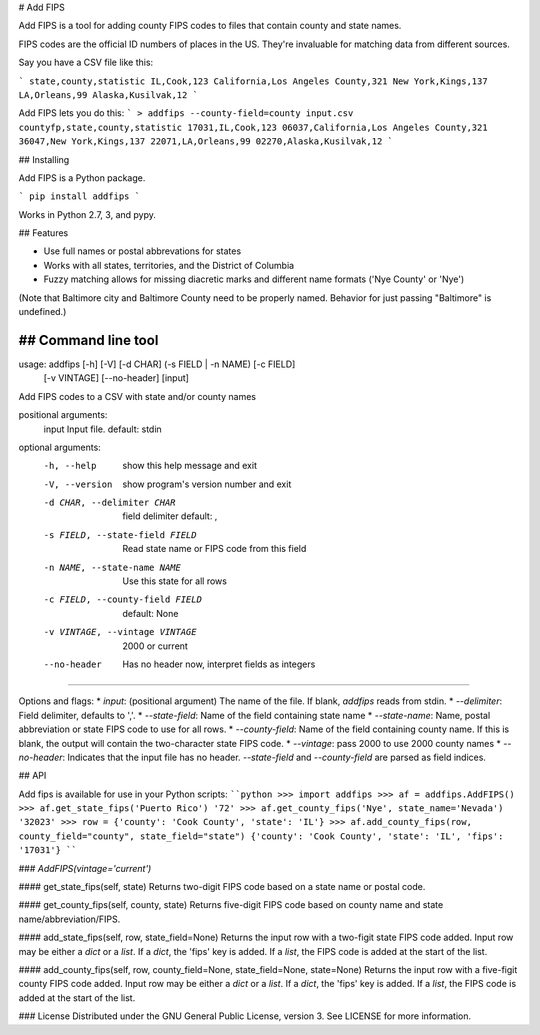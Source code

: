 # Add FIPS

Add FIPS is a tool for adding county FIPS codes to files that contain county and state names.

FIPS codes are the official ID numbers of places in the US. They're invaluable for matching data from  different sources.

Say you have a CSV file like this:

```
state,county,statistic
IL,Cook,123
California,Los Angeles County,321
New York,Kings,137
LA,Orleans,99
Alaska,Kusilvak,12
```

Add FIPS lets you do this:
```
> addfips --county-field=county input.csv
countyfp,state,county,statistic
17031,IL,Cook,123
06037,California,Los Angeles County,321
36047,New York,Kings,137
22071,LA,Orleans,99
02270,Alaska,Kusilvak,12
```

## Installing

Add FIPS is a Python package.

```
pip install addfips
```

Works in Python 2.7, 3, and pypy.

## Features

* Use full names or postal abbrevations for states
* Works with all states, territories, and the District of Columbia
* Fuzzy matching allows for missing diacretic marks and different name formats ('Nye County' or 'Nye')

(Note that Baltimore city and Baltimore County need to be properly named. Behavior for just passing "Baltimore" is undefined.)

## Command line tool
````
usage: addfips [-h] [-V] [-d CHAR] (-s FIELD | -n NAME) [-c FIELD]
               [-v VINTAGE] [--no-header]
               [input]

Add FIPS codes to a CSV with state and/or county names

positional arguments:
  input                 Input file. default: stdin

optional arguments:
  -h, --help            show this help message and exit
  -V, --version         show program's version number and exit
  -d CHAR, --delimiter CHAR
                        field delimiter default: ,
  -s FIELD, --state-field FIELD
                        Read state name or FIPS code from this field
  -n NAME, --state-name NAME
                        Use this state for all rows
  -c FIELD, --county-field FIELD
                        default: None
  -v VINTAGE, --vintage VINTAGE
                        2000 or current
  --no-header           Has no header now, interpret fields as integers
````

Options and flags:
* `input`: (positional argument) The name of the file. If blank, `addfips` reads from stdin.
* `--delimiter`: Field delimiter, defaults to ','.
* `--state-field`: Name of the field containing state name
* `--state-name`: Name, postal abbreviation or state FIPS code to use for all rows.
* `--county-field`: Name of the field containing county name. If this is blank, the output will contain the two-character state FIPS code.
* `--vintage`: pass 2000 to use 2000 county names
* `--no-header`: Indicates that the input file has no header. `--state-field` and `--county-field` are parsed as field indices.


## API

Add fips is available for use in your Python scripts:
````python
>>> import addfips
>>> af = addfips.AddFIPS()
>>> af.get_state_fips('Puerto Rico')
'72'
>>> af.get_county_fips('Nye', state_name='Nevada')
'32023'
>>> row = {'county': 'Cook County', 'state': 'IL'}
>>> af.add_county_fips(row, county_field="county", state_field="state")
{'county': 'Cook County', 'state': 'IL', 'fips': '17031'}
````

### `AddFIPS(vintage='current')`

#### get_state_fips(self, state)
Returns two-digit FIPS code based on  a state name or postal code.

#### get_county_fips(self, county, state)
Returns five-digit FIPS code based on county name and state name/abbreviation/FIPS.

#### add_state_fips(self, row, state_field=None)
Returns the input row with a two-figit state FIPS code added.
Input row may be either a `dict` or a `list`. If a `dict`, the 'fips' key is added. If a `list`, the FIPS code is added at the start of the list.

#### add_county_fips(self, row, county_field=None, state_field=None, state=None)
Returns the input row with a five-figit county FIPS code added.
Input row may be either a `dict` or a `list`. If a `dict`, the 'fips' key is added. If a `list`, the FIPS code is added at the start of the list.

### License
Distributed under the GNU General Public License, version 3. See LICENSE for more information.


